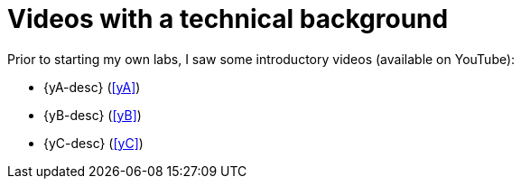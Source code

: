 [[videos]]
= Videos with a technical background

Prior to starting my own labs, I saw some introductory videos (available on YouTube):

* {yA-desc} (<<yA>>)
* {yB-desc} (<<yB>>)
* {yC-desc} (<<yC>>)
